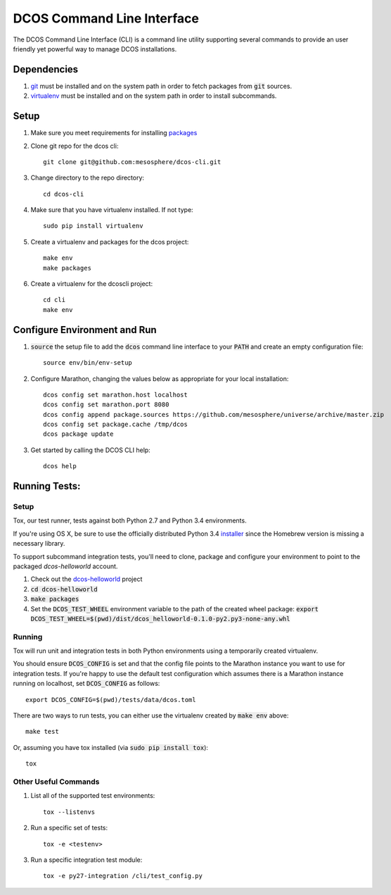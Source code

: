 DCOS Command Line Interface
===========================
The DCOS Command Line Interface (CLI) is a command line utility supporting
several commands to provide an user friendly yet powerful way to manage DCOS
installations.

Dependencies
------------

#. git_ must be installed and on the system path in order to fetch
   packages from :code:`git` sources.

#. virtualenv_ must be installed and on the system path in order to install
   subcommands.

Setup
-----

#. Make sure you meet requirements for installing packages_
#. Clone git repo for the dcos cli::

    git clone git@github.com:mesosphere/dcos-cli.git

#. Change directory to the repo directory::

    cd dcos-cli

#. Make sure that you have virtualenv installed. If not type::

    sudo pip install virtualenv

#. Create a virtualenv and packages for the dcos project::

    make env
    make packages

#. Create a virtualenv for the dcoscli project::

    cd cli
    make env

Configure Environment and Run
-----------------------------

#. :code:`source` the setup file to add the :code:`dcos` command line
   interface to your :code:`PATH` and create an empty configuration file::

    source env/bin/env-setup

#. Configure Marathon, changing the values below as appropriate for your local
   installation::

    dcos config set marathon.host localhost
    dcos config set marathon.port 8080
    dcos config append package.sources https://github.com/mesosphere/universe/archive/master.zip
    dcos config set package.cache /tmp/dcos
    dcos package update

#. Get started by calling the DCOS CLI help::

    dcos help

Running Tests:
--------------

Setup
#####

Tox, our test runner, tests against both Python 2.7 and Python 3.4
environments.

If you're using OS X, be sure to use the officially distributed Python 3.4
installer_ since the Homebrew version is missing a necessary library.

To support subcommand integration tests, you'll need to clone, package and
configure your environment to point to the packaged `dcos-helloworld` account.

#. Check out the dcos-helloworld_ project

#. :code:`cd dcos-helloworld`

#. :code:`make packages`

#. Set the :code:`DCOS_TEST_WHEEL` environment variable to the path of the created
   wheel package: :code:`export DCOS_TEST_WHEEL=$(pwd)/dist/dcos_helloworld-0.1.0-py2.py3-none-any.whl`

Running
#######

Tox will run unit and integration tests in both Python environments using a
temporarily created virtualenv.

You should ensure :code:`DCOS_CONFIG` is set and that the config file points
to the Marathon instance you want to use for integration tests. If you're
happy to use the default test configuration which assumes there is a Marathon
instance running on localhost, set :code:`DCOS_CONFIG` as follows::

    export DCOS_CONFIG=$(pwd)/tests/data/dcos.toml

There are two ways to run tests, you can either use the virtualenv created by
:code:`make env` above::

    make test

Or, assuming you have tox installed (via :code:`sudo pip install tox`)::

    tox

Other Useful Commands
#####################

#. List all of the supported test environments::

    tox --listenvs

#. Run a specific set of tests::

    tox -e <testenv>

#. Run a specific integration test module::

    tox -e py27-integration /cli/test_config.py

.. _packages: https://packaging.python.org/en/latest/installing.html#installing-requirements
.. _git: http://git-scm.com
.. _installer: https://www.python.org/downloads/
.. _virtualenv: https://virtualenv.pypa.io/en/latest/
.. _dcos-helloworld: https://github.com/mesosphere/dcos-helloworld
.. _setup: https://github.com/mesosphere/dcos-helloworld#setup
